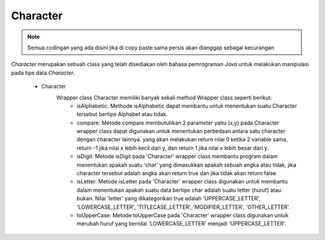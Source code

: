 Character 
===========

.. note::

    Semua codingan yang ada disini jika di copy paste sama persis akan dianggap sebagai kecurangan


*Character* merupakan sebuah class yang telah disediakan oleh bahasa pemrograman *Java* untuk melakukan manipulasi pada tipe data *Character*. 
 
  - Character 
      Wrapper class Character memiliki banyak sekali method Wrapper class seperti berikut:
        - isAlphabetic: 
          Methode isAlphabetic dapat membantu untuk menentukan suatu Character tersebut bertipe Alphabet atau tidak. 
        - compare:
          Metode compare membutuhkan 2 parameter yaitu (x,y) pada Character wrapper class dapat digunakan untuk menentukan perbedaan antara satu character dengan character lainnya. 
          yang akan melakukan return nilai 0 ketika 2 variable sama, return -1 jika nilai x lebih kecil dari y, dan return 1 jika nilai x lebih besar dari y. 
        - isDigit: 
          Metode isDigit pada 'Character' wrapper class membantu program dalam menentukan apakah suatu 'char' yang dimasukkan 
          apakah sebuah angka atau tidak, jika character tersebut adalah angka akan return true dan jika tidak akan return false.
        - isLetter:
          Metode isLetter pada 'Character' wrapper class digunakan untuk membantu dalam menentukan apakah suatu data bertipe char adalah 
          suatu letter (huruf) atau bukan. Nilai 'letter' yang dikategorikan true adalah 'UPPERCASE_LETTER', 'LOWERCASE_LETTER', 'TITLECASE_LETTER', 'MODIFIER_LETTER', 'OTHER_LETTER'.
        - toUpperCase:
          Metode toUpperCase pada 'Character' wrapper class digunakan untuk merubah huruf yang bernilai 'LOWERCASE_LETTER' menjadi 'UPPERCASE_LETTER'. 